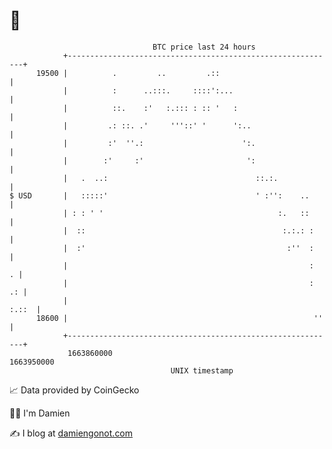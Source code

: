 * 👋

#+begin_example
                                   BTC price last 24 hours                    
               +------------------------------------------------------------+ 
         19500 |          .         ..         .::                          | 
               |          :      ..:::.     ::::':...                       | 
               |          ::.    :'   :.::: : :: '   :                      | 
               |         .: ::. .'     '''::' '      ':..                   | 
               |         :'  ''.:                      ':.                  | 
               |        :'     :'                       ':                  | 
               |   .  ..:                                 ::.:.             | 
   $ USD       |   :::::'                                 ' :'':    ..      | 
               | : : ' '                                       :.   ::      | 
               |  ::                                            :.:.: :     | 
               |  :'                                             :''  :     | 
               |                                                      :   . | 
               |                                                      :  .: | 
               |                                                      :.::  | 
         18600 |                                                       ''   | 
               +------------------------------------------------------------+ 
                1663860000                                        1663950000  
                                       UNIX timestamp                         
#+end_example
📈 Data provided by CoinGecko

🧑‍💻 I'm Damien

✍️ I blog at [[https://www.damiengonot.com][damiengonot.com]]
